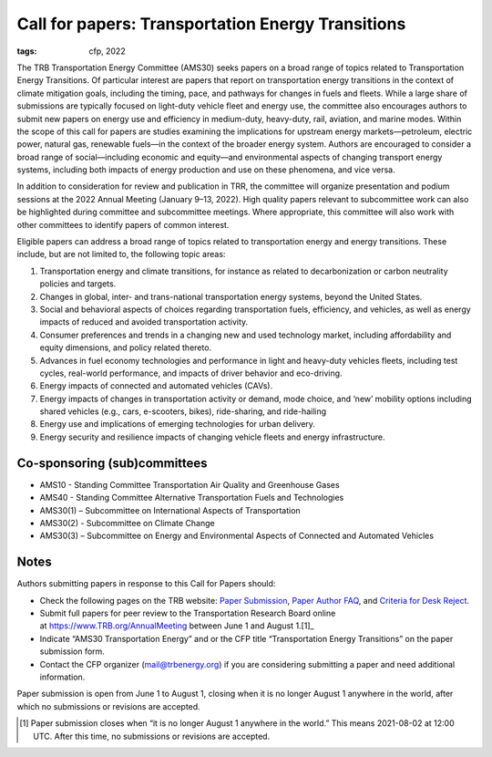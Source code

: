 Call for papers: Transportation Energy Transitions
**************************************************

:tags: cfp, 2022

The TRB Transportation Energy Committee (AMS30) seeks papers on a broad range of topics related to Transportation Energy Transitions.
Of particular interest are papers that report on transportation energy transitions in the context of climate mitigation goals, including the timing, pace, and pathways for changes in fuels and fleets.
While a large share of submissions are typically focused on light-duty vehicle fleet and energy use, the committee also encourages authors to submit new papers on energy use and efficiency in medium-duty, heavy-duty, rail, aviation, and marine modes.
Within the scope of this call for papers are studies examining the implications for upstream energy markets—petroleum, electric power, natural gas, renewable fuels—in the context of the broader energy system.
Authors are encouraged to consider a broad range of social—including economic and equity—and environmental aspects of changing transport energy systems,  including both impacts of energy production and use on these phenomena, and vice versa.

In addition to consideration for review and publication in TRR, the committee will organize presentation and podium sessions at the 2022 Annual Meeting (January 9–13, 2022).
High quality papers relevant to subcommittee work can also be highlighted during committee and subcommittee meetings.
Where appropriate, this committee will also work with other committees to identify papers of common interest.

Eligible papers can address a broad range of topics related to transportation energy and energy transitions.
These include, but are not limited to, the following topic areas:

1. Transportation energy and climate transitions, for instance as related to decarbonization or carbon neutrality policies and targets.
2. Changes in global, inter- and trans-national transportation energy systems, beyond the United States.
3. Social and behavioral aspects of choices regarding transportation fuels, efficiency, and vehicles, as well as energy impacts of reduced and avoided transportation activity.
4. Consumer preferences and trends in a changing new and used technology market, including affordability and equity dimensions, and policy related thereto.
5. Advances in fuel economy technologies and performance in light and heavy-duty vehicles fleets, including test cycles, real-world performance, and impacts of driver behavior and eco-driving.
6. Energy impacts of connected and automated vehicles (CAVs).
7. Energy impacts of changes in transportation activity or demand, mode choice, and ‘new’ mobility options including shared vehicles (e.g., cars, e-scooters, bikes), ride-sharing, and ride-hailing
8. Energy use and implications of emerging technologies for urban delivery.
9. Energy security and resilience impacts of changing vehicle fleets and energy infrastructure.

Co-sponsoring (sub)committees
=============================

- AMS10 - Standing Committee Transportation Air Quality and Greenhouse Gases
- AMS40 - Standing Committee Alternative Transportation Fuels and Technologies
- AMS30(1) – Subcommittee on International Aspects of Transportation
- AMS30(2) - Subcommittee on Climate Change
- AMS30(3) – Subcommittee on Energy and Environmental Aspects of Connected and Automated Vehicles

Notes
=====

Authors submitting papers in response to this Call for Papers should:

- Check the following pages on the TRB website: `Paper Submission`_, `Paper Author FAQ`_, and `Criteria for Desk Reject`_.
- Submit full papers for peer review to the Transportation Research Board online at https://www.TRB.org/AnnualMeeting between June 1 and August 1.[1]_
- Indicate “AMS30 Transportation Energy” and or the CFP title “Transportation Energy Transitions” on the paper submission form.
- Contact the CFP organizer (mail@trbenergy.org) if you are considering submitting a paper and need additional information.

Paper submission is open from June 1 to August 1, closing when it is no longer August 1 anywhere in the world, after which no submissions or revisions are accepted.

.. _`Paper Submission`: https://trb.secure-platform.com/a/page/TRBPaperReview
.. _`Paper Author FAQ`: https://trb.secure-platform.com/a/page/TRBPaperReview/trbamfaq
.. _`Criteria for Desk Reject`: https://cdn.filestackcontent.com/0WJJGiNNSWq30J4yDnYD?CriteriaforDeskRejections.pdf

.. [1] Paper submission closes when “it is no longer August 1 anywhere in the world.”
   This means 2021-08-02 at 12:00 UTC.
   After this time, no submissions or revisions are accepted.

